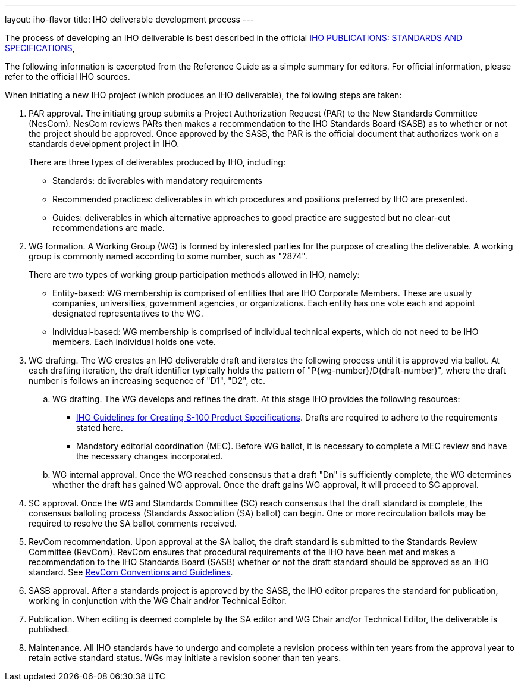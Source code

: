---
layout: iho-flavor
title: IHO deliverable development process
---

The process of developing an IHO deliverable is best described in the official
https://iho.int/en/standards-and-specifications[IHO PUBLICATIONS: STANDARDS AND SPECIFICATIONS],

The following information is excerpted from the Reference Guide as a simple
summary for editors. For official information, please refer to the official
IHO sources.

When initiating a new IHO project (which produces an IHO deliverable),
the following steps are taken:

. PAR approval. The initiating group submits a Project Authorization Request
(PAR) to the New Standards Committee (NesCom). NesCom reviews PARs then makes a
recommendation to the IHO Standards Board (SASB) as to whether or not the
project should be approved. Once approved by the SASB, the PAR is the official
document that authorizes work on a standards development project in IHO. +
+
There are three types of deliverables produced by IHO, including:

** Standards: deliverables with mandatory requirements

** Recommended practices: deliverables in which procedures and positions
preferred by IHO are presented.

** Guides: deliverables in which alternative approaches to good practice are
suggested but no clear-cut recommendations are made.

. WG formation. A Working Group (WG) is formed by interested parties for the
purpose of creating the deliverable. A working group is commonly named according
to some number, such as "2874". +
+
There are two types of working group participation methods allowed in IHO,
namely:

** Entity-based: WG membership is comprised of entities that are IHO
Corporate Members. These are usually companies, universities, government
agencies, or organizations. Each entity has one vote each and appoint designated
representatives to the WG.

** Individual-based: WG membership is comprised of individual technical experts,
which do not need to be IHO members. Each individual holds one vote.

. WG drafting. The WG creates an IHO deliverable draft and iterates the
following process until it is approved via ballot. At each drafting iteration,
the draft identifier typically holds the pattern of "P{wg-number}/D{draft-number}",
where the draft number is follows an increasing sequence of "D1", "D2", etc.

.. WG drafting. The WG develops and refines the draft. At this stage IHO
provides the following resources:

*** https://iho.int/uploads/user/pubs/standards/s-97/S-97%20Ed%201.1.0_EN_Guidance%20for%20PS%20Developers_Final.pdf[IHO Guidelines for Creating S-100 Product Specifications].
Drafts are required to adhere to the requirements stated here.

*** Mandatory editorial coordination (MEC). Before WG ballot, it is necessary
to complete a MEC review and have the necessary changes incorporated.

.. WG internal approval. Once the WG reached consensus that a draft "Dn" is
sufficiently complete, the WG determines whether the draft has gained WG
approval. Once the draft gains WG approval, it will proceed to SC approval.

. SC approval. Once the WG and Standards Committee (SC) reach consensus
that the draft standard is complete, the consensus balloting process (Standards
Association (SA) ballot) can begin. One or more recirculation ballots may be
required to resolve the SA ballot comments received.

. RevCom recommendation. Upon approval at the SA ballot, the draft standard
is submitted to the Standards Review Committee (RevCom). RevCom ensures that
procedural requirements of the IHO have been met and makes a recommendation
to the IHO Standards Board (SASB) whether or not the draft standard should
be approved as an IHO standard. See
https://standards.ieee.org/about/sasb/revcom/guides/[RevCom Conventions and Guidelines].

. SASB approval. After a standards project is approved by the SASB, the IHO
editor prepares the standard for publication, working in conjunction with the
WG Chair and/or Technical Editor.

. Publication. When editing is deemed complete by the SA editor and WG Chair
and/or Technical Editor, the deliverable is published.

. Maintenance. All IHO standards have to undergo and complete a revision
process within ten years from the approval year to retain active standard
status. WGs may initiate a revision sooner than ten years.
